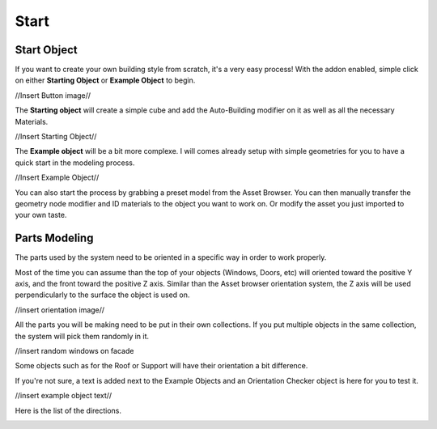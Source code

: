 Start
========

.. _Setup:

Start Object
------------

If you want to create your own building style from scratch, it's a very easy process!
With the addon enabled, simple click on either **Starting Object** or **Example Object** to begin.

//Insert Button image//

The **Starting object** will create a simple cube and add the Auto-Building modifier on it as well as all the necessary Materials.

//Insert Starting Object//

The **Example object** will be a bit more complexe. I will comes already setup with simple geometries for you to have a quick start in the modeling process.

//Insert Example Object//

You can also start the process by grabbing a preset model from the Asset Browser. You can then manually transfer the geometry node modifier and ID materials to the object you want to work on. Or modify the asset you just imported to your own taste.

Parts Modeling
------------

The parts used by the system need to be oriented in a specific way in order to work properly. 

Most of the time you can assume than the top of your objects (Windows, Doors, etc) will oriented toward the positive Y axis, and the front toward the positive Z axis.
Similar than the Asset browser orientation system, the Z axis will be used perpendicularly to the surface the object is used on.

//insert orientation image//

All the parts you will be making need to be put in their own collections. If you put multiple objects in the same collection, the system will pick them randomly in it.

//insert random windows on facade

Some objects such as for the Roof or Support will have their orientation a bit difference.

If you're not sure, a text is added next to the Example Objects and an Orientation Checker object is here for you to test it.

//insert example object text//

Here is the list of the directions.

.. image:: images/Orientation.jpg




.. autosummary::
   :toctree: generated

   lumache
